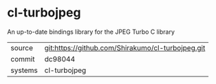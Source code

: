 * cl-turbojpeg

An up-to-date bindings library for the JPEG Turbo C library

|---------+---------------------------------------------------|
| source  | git:https://github.com/Shirakumo/cl-turbojpeg.git |
| commit  | dc98044                                           |
| systems | cl-turbojpeg                                      |
|---------+---------------------------------------------------|
